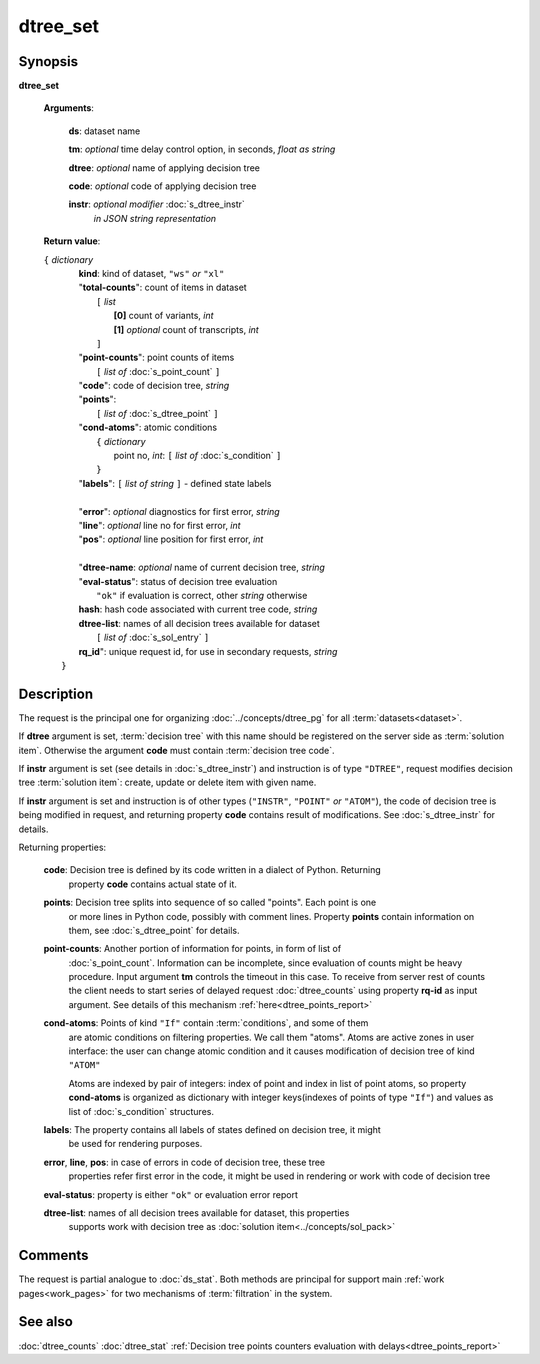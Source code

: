 dtree_set
=========

Synopsis
--------

.. index:: 
    dtree_set; request

**dtree_set** 

    **Arguments**: 

        **ds**: dataset name
        
        **tm**: *optional* time delay control option, in seconds, *float as string*

        **dtree**: *optional* name of applying decision tree

        **code**: *optional* code of applying decision tree 
        
        **instr**: *optional modifier* :doc:`s_dtree_instr`
                   *in JSON string representation*
        
    **Return value**: 
    
    | ``{`` *dictionary*
    |      **kind**: kind of dataset, ``"ws"`` *or* ``"xl"``
    |      "**total-counts**": count of items in dataset
    |           ``[`` *list*
    |               **[0]** count of variants, *int*
    |               **[1]** *optional* count of transcripts, *int*
    |           ``]``
    |      "**point-counts**": point counts of items
    |           ``[`` *list of* :doc:`s_point_count` ``]``
    |      "**code**": code of decision tree, *string*
    |      "**points**": 
    |           ``[`` *list of* :doc:`s_dtree_point` ``]``
    |      "**cond-atoms**": atomic conditions
    |           ``{`` *dictionary* 
    |                 point no, *int*: ``[`` *list of* :doc:`s_condition` ``]``
    |           ``}``
    |      "**labels**": ``[`` *list of string* ``]`` - defined state labels 
    |        
    |      "**error**": *optional* diagnostics for first error, *string*
    |      "**line**": *optional* line no for first error, *int*
    |      "**pos**": *optional* line position for first error, *int*
    |
    |      "**dtree-name**: *optional* name of current decision tree, *string*
    |      "**eval-status**": status of decision tree evaluation
    |              ``"ok"`` if evaluation is correct, other *string* otherwise
    |      **hash**: hash code associated with current tree code, *string*
    |      **dtree-list**: names of all decision trees available for dataset
    |           ``[`` *list of* :doc:`s_sol_entry` ``]``
    |      **rq_id**": unique request id, for use in secondary requests, *string*
    |  ``}``
    
Description
-----------

The request is the principal one for organizing :doc:`../concepts/dtree_pg` for all :term:`datasets<dataset>`.

If **dtree** argument is set, :term:`decision tree` with this name should be registered on 
the server side as :term:`solution item`. Otherwise the argument **code** must
contain :term:`decision tree code`.

If **instr** argument is set (see details in :doc:`s_dtree_instr`) and instruction 
is of type ``"DTREE"``, request modifies decision tree :term:`solution item`: create, update or 
delete item with given name.

If **instr** argument is set and instruction is of other types (``"INSTR"``, ``"POINT"`` *or* 
``"ATOM"``), the code of decision tree is being modified in request, and returning property 
**code** contains result of modifications. See :doc:`s_dtree_instr` for details.

Returning properties:

    **code**: Decision tree is defined by its code written in a dialect of Python. Returning 
        property **code** contains actual state of it.

    **points**: Decision tree splits into sequence of so called "points". Each point is one 
        or more lines in Python code, possibly with comment lines. Property **points** contain 
        information on them, see :doc:`s_dtree_point` for details. 
    
    **point-counts**: Another portion of information for points, in form of list of
        :doc:`s_point_count`. Information can be incomplete, since evaluation of counts
        might be heavy procedure. Input argument **tm** controls the timeout in this case.
        To receive from server rest of counts the client needs to start series of delayed 
        request :doc:`dtree_counts` using property **rq-id** as input argument. 
        See details of this mechanism :ref:`here<dtree_points_report>`

    **cond-atoms**: Points of kind ``"If"`` contain :term:`conditions`, and some of them 
        are atomic conditions on filtering properties. We call them "atoms". Atoms are
        active zones in user interface: the user can change atomic condition and it 
        causes modification of decision tree of kind ``"ATOM"``
    
        Atoms are indexed by pair of integers: index of point and index in list of 
        point atoms, so property **cond-atoms** is organized as dictionary with 
        integer keys(indexes of points of type ``"If"``) and values as 
        list of :doc:`s_condition` structures.
    
    **labels**: The property contains all labels of states defined on decision tree, it might 
        be used for rendering purposes.
        
    **error**, **line**, **pos**: in case of errors in code of decision tree, these tree 
        properties refer first error in the code, it might be used in rendering or work with 
        code of decision tree
        
    **eval-status**: property is either ``"ok"`` or evaluation error report

    **dtree-list**: names of all decision trees available for dataset, this properties
        supports work with decision tree as :doc:`solution item<../concepts/sol_pack>`
 
Comments
--------

The request is partial analogue to :doc:`ds_stat`. Both methods are principal for 
support main :ref:`work pages<work_pages>` for two mechanisms of :term:`filtration` in the system.

See also
--------
:doc:`dtree_counts`     :doc:`dtree_stat`
:ref:`Decision tree points counters evaluation with delays<dtree_points_report>`

